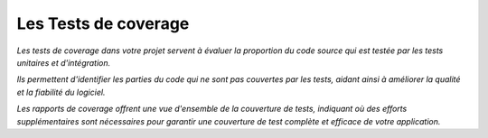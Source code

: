 Les Tests de coverage
---------------------

*Les tests de coverage dans votre projet servent à évaluer la proportion du code source qui est testée par les tests unitaires et d'intégration.* 

*Ils permettent d'identifier les parties du code qui ne sont pas couvertes par les tests, aidant ainsi à améliorer la qualité et la fiabilité du logiciel.* 

*Les rapports de coverage offrent une vue d'ensemble de la couverture de tests, indiquant où des efforts supplémentaires sont nécessaires pour garantir une couverture de test complète et efficace de votre application.*






